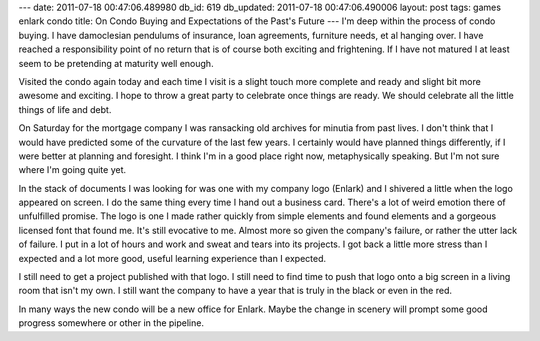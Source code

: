 ---
date: 2011-07-18 00:47:06.489980
db_id: 619
db_updated: 2011-07-18 00:47:06.490006
layout: post
tags: games enlark condo
title: On Condo Buying and Expectations of the Past's Future
---
I'm deep within the process of condo buying. I have damoclesian pendulums of insurance, loan agreements, furniture needs, et al hanging over. I have reached a responsibility point of no return that is of course both exciting and frightening. If I have not matured I at least seem to be pretending at maturity well enough.

Visited the condo again today and each time I visit is a slight touch more complete and ready and slight bit more awesome and exciting. I hope to throw a great party to celebrate once things are ready. We should celebrate all the little things of life and debt.

On Saturday for the mortgage company I was ransacking old archives for minutia from past lives. I don't think that I would have predicted some of the curvature of the last few years. I certainly would have planned things differently, if I were better at planning and foresight. I think I'm in a good place right now, metaphysically speaking. But I'm not sure where I'm going quite yet.

In the stack of documents I was looking for was one with my company logo (Enlark) and I shivered a little when the logo appeared on screen. I do the same thing every time I hand out a business card. There's a lot of weird emotion there of unfulfilled promise. The logo is one I made rather quickly from simple elements and found elements and a gorgeous licensed font that found me. It's still evocative to me. Almost more so given the company's failure, or rather the utter lack of failure. I put in a lot of hours and work and sweat and tears into its projects. I got back a little more stress than I expected and a lot more good, useful learning experience than I expected.

I still need to get a project published with that logo. I still need to find time to push that logo onto a big screen in a living room that isn't my own. I still want the company to have a year that is truly in the black or even in the red.

In many ways the new condo will be a new office for Enlark. Maybe the change in scenery will prompt some good progress somewhere or other in the pipeline.